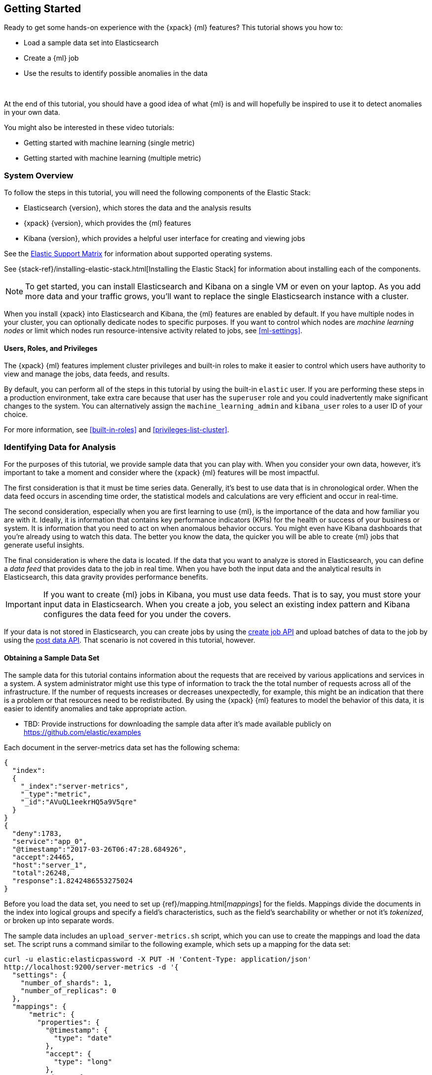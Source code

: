 [[ml-getting-started]]
== Getting Started

////
{xpack} {ml} features automatically detect:
* Anomalies in single or multiple time series
* Outliers in a population (also known as _entity profiling_)
* Rare events (also known as _log categorization_)

This tutorial is focuses on an anomaly detection scenario in single time series.
////
Ready to get some hands-on experience with the {xpack} {ml} features? This
tutorial shows you how to:

* Load a sample data set into Elasticsearch
* Create a {ml} job
* Use the results to identify possible anomalies in the data

{nbsp}

At the end of this tutorial, you should have a good idea of what {ml} is and
will hopefully be inspired to use it to detect anomalies in your own data.

You might also be interested in these video tutorials:

* Getting started with machine learning (single metric)
* Getting started with machine learning (multiple metric)


[float]
[[ml-gs-sysoverview]]
=== System Overview

To follow the steps in this tutorial, you will need the following
components of the Elastic Stack:

* Elasticsearch {version}, which stores the data and the analysis results
* {xpack} {version}, which provides the {ml} features
* Kibana {version}, which provides a helpful user interface for creating and
viewing jobs +


See the https://www.elastic.co/support/matrix[Elastic Support Matrix] for
information about supported operating systems.

See {stack-ref}/installing-elastic-stack.html[Installing the Elastic Stack] for
information about installing each of the components.

NOTE: To get started, you can install Elasticsearch and Kibana on a
single VM or even on your laptop. As you add more data and your traffic grows,
you'll want to replace the single Elasticsearch instance with a cluster.

When you install {xpack} into Elasticsearch and Kibana, the {ml} features are
enabled by default. If you have multiple nodes in your cluster, you can
optionally dedicate nodes to specific purposes. If you want to control which
nodes are _machine learning nodes_ or limit which nodes run resource-intensive
activity related to jobs, see <<ml-settings>>.

[float]
[[ml-gs-users]]
==== Users, Roles, and Privileges

The {xpack} {ml} features implement cluster privileges and built-in roles to
make it easier to control which users have authority to view and manage the jobs,
data feeds, and results.

By default, you can perform all of the steps in this tutorial by using the
built-in `elastic` user. If you are performing these steps in a production
environment, take extra care because that user has the `superuser` role and you
could inadvertently make significant changes to the system. You can
alternatively assign the `machine_learning_admin` and `kibana_user` roles to a
user ID of your choice.

For more information, see <<built-in-roles>> and <<privileges-list-cluster>>.

[[ml-gs-data]]
=== Identifying Data for Analysis

For the purposes of this tutorial, we provide sample data that you can play with.
When you consider your own data, however, it's important to take a moment
and consider where the {xpack} {ml} features will be most impactful.

The first consideration is that it must be time series data.
Generally, it's best to use data that is in chronological order. When the data
feed occurs in ascending time order, the statistical models and calculations are
very efficient and occur in real-time.
//TBD: Talk about handling out of sequence data?

The second consideration, especially when you are first learning to use {ml},
is the importance of the data and how familiar you are with it. Ideally, it is
information that contains key performance indicators (KPIs) for the health or
success of your business or system. It is information that you need to act on
when anomalous behavior occurs. You might even have Kibana dashboards that
you're already using to watch this data. The better you know the data,
the quicker you will be able to create {ml} jobs that generate useful insights.

//TBD: Talk about layering additional jobs?
////
 You can then create additional jobs to troubleshoot the situation and put it
into context of what was going on in the system at the time.
The troubleshooting job would not create alarms of its own, but rather would
help explain the overall situation.  It's usually a different job because it's
operating on different indices. Layering jobs is an important concept.
////
////
* Working with out of sequence data:
** In the typical case where data arrives in ascending time order,
each new record pushes the time forward. When a record is received that belongs
to a new bucket, the current bucket is considered to be completed.
At this point, the model is updated and final results are calculated for the
completed bucket and the new bucket is created.
** Expecting data to be in time sequence means that modeling and results
calculations can be performed very efficiently and in real-time.
As a direct consequence of this approach, out-of-sequence records are ignored.
** When data is expected to arrive out-of-sequence, a latency window can be
specified in the job configuration (does not apply to data feeds?). (If we're
using a data feed in the sample, perhaps this discussion can be deferred for
future more-advanced scenario.)
//See http://www.prelert.com/docs/behavioral_analytics/latest/concepts/outofsequence.html
////

The final consideration is where the data is located. If the data that you want
to analyze is stored in Elasticsearch, you can define a _data feed_ that
provides data to the job in real time. When you have both the input data and the
analytical results in Elasticsearch, this data gravity provides performance
benefits.

IMPORTANT: If you want to create {ml} jobs in Kibana, you must use data feeds.
That is to say, you must store your input data in Elasticsearch. When you create
a job, you select an existing index pattern and Kibana configures the data feed
for you under the covers.

If your data is not stored in Elasticsearch, you can create jobs by using
the <<ml-put-job,create job API>> and upload batches of data to the job by
using the <<ml-post-data,post data API>>. That scenario is not covered in
this tutorial, however.

//TBD: The data must be provided in JSON format?

[float]
[[ml-gs-sampledata]]
==== Obtaining a Sample Data Set

The sample data for this tutorial contains information about the requests that
are received by various applications and services in a system. A system
administrator might use this type of information to track the the total
number of requests across all of the infrastructure. If the number of requests
increases or decreases unexpectedly, for example, this might be an indication
that there is a problem or that resources need to be redistributed. By using
the {xpack} {ml} features to model the behavior of this data, it is easier to
identify anomalies and take appropriate action.

* TBD: Provide instructions for downloading the sample data after it's made
available publicly on https://github.com/elastic/examples
//Download this data set by clicking here:
//See  https://download.elastic.co/demos/kibana/gettingstarted/shakespeare.json[shakespeare.json].

////
Use the following commands to extract the files:

[source,shell]
gzip -d transactions.ndjson.gz
////
Each document in the server-metrics data set has the following schema:

[source,js]
----------------------------------

{
  "index":
  {
    "_index":"server-metrics",
    "_type":"metric",
    "_id":"AVuQL1eekrHQ5a9V5qre"
  }
}
{
  "deny":1783,
  "service":"app_0",
  "@timestamp":"2017-03-26T06:47:28.684926",
  "accept":24465,
  "host":"server_1",
  "total":26248,
  "response":1.8242486553275024
}
----------------------------------

Before you load the data set, you need to set up {ref}/mapping.html[_mappings_]
for the fields. Mappings divide the documents in the index into logical groups
and specify a field's characteristics, such as the field's searchability or
whether or not it's _tokenized_, or broken up into separate words.

The sample data includes an `upload_server-metrics.sh` script, which you can use
to create the mappings and load the data set. The script runs a command similar
to the following example, which sets up a mapping for the data set:

[source,shell]
----------------------------------

curl -u elastic:elasticpassword -X PUT -H 'Content-Type: application/json'
http://localhost:9200/server-metrics -d '{
  "settings": {
    "number_of_shards": 1,
    "number_of_replicas": 0
  },
  "mappings": {
      "metric": {
        "properties": {
          "@timestamp": {
            "type": "date"
          },
          "accept": {
            "type": "long"
          },
          "deny": {
            "type": "long"
          },
          "host": {
            "type": "text",
            "fields": {
              "keyword": {
                "type": "keyword",
                "ignore_above": 256
              }
            }
          },
          "response": {
            "type": "float"
          },
          "service": {
            "type": "text",
            "fields": {
              "keyword": {
                "type": "keyword",
                "ignore_above": 256
              }
            }
          },
          "total": {
            "type": "long"
          }
        }
      }
    }
  }
}'
----------------------------------

NOTE: If you run this command, you must replace `elasticpassword` with your
actual password. Likewise, if you use the `upload_server-metrics.sh` script,
you must edit the USERNAME and PASSWORD variables before you run it.

////
This mapping specifies the following qualities for the data set:

* The _@timestamp_ field is a date.
//that uses the ISO format `epoch_second`,
//which is the number of seconds since the epoch.
* The _accept_, _deny_, and _total_ fields are long numbers.
* The _host
////

You can then use the Elasticsearch `bulk` API to load the data set. The
`upload_server-metrics.sh` script runs commands similar to the following
example, which loads the four JSON files:

[source,shell]
----------------------------------

curl -u elastic:elasticpassword -X POST -H "Content-Type: application/json"
http://localhost:9200/server-metrics/_bulk --data-binary "@server-metrics_1.json"

curl -u elastic:elasticpassword -X POST -H "Content-Type: application/json"
http://localhost:9200/server-metrics/_bulk --data-binary "@server-metrics_2.json"

curl -u elastic:elasticpassword -X POST -H "Content-Type: application/json"
http://localhost:9200/server-metrics/_bulk --data-binary "@server-metrics_3.json"

curl -u elastic:elasticpassword -X POST -H "Content-Type: application/json"
http://localhost:9200/server-metrics/_bulk --data-binary "@server-metrics_4.json"
----------------------------------

These commands might take some time to run, depending on the computing resources
available.

You can verify that the data was loaded successfully with the following command:

[source,shell]
----------------------------------

curl 'http://localhost:9200/_cat/indices?v' -u elastic:elasticpassword
----------------------------------

You should see output similar to the following:

[source,shell]
----------------------------------

health status index ... pri rep docs.count  docs.deleted  store.size ...
green  open   server-metrics ... 1 0 907200  0 134.9mb ...
----------------------------------

Next, you must define an index pattern for this data set:

. Open Kibana in your web browser and log in. If you are running Kibana
locally, go to `http://localhost:5601/`.

. Click the **Management** tab, then **Index Patterns**.

. Click the plus sign (+) to define a new index pattern.

. For this tutorial, any pattern that matches the name of the index you've
loaded will work. For example, enter `server-metrics*` as the index pattern.

. Verify that the **Index contains time-based events** is checked.

. Select the `@timestamp` field from the **Time-field name** list.

. Click **Create**.

This data set can now be analyzed in {ml} jobs in Kibana.
//Content based on https://www.elastic.co/guide/en/kibana/current/tutorial-load-dataset.html

[[ml-gs-jobs]]
=== Creating Jobs

Machine learning jobs contain the configuration information and metadata
necessary to perform an analytical task. They also contain the results of the
analytical task.

NOTE: This tutorial uses Kibana to create jobs and view results, but you can
alternatively use APIs to accomplish most tasks.
For API reference information, see <<ml-apis>>.

To work with jobs in Kibana:

. Open Kibana in your web browser and log in. If you are running Kibana
locally, go to `http://localhost:5601/`.

. Click **Machine Learning** in the side navigation:
image::images/ml-kibana.jpg["Job Management"]

You can choose to create single metric, multi-metric, or advanced jobs in
Kibana. In this tutorial, the goal is to detect anomalies in the total requests
received by your applications and services. The sample data contains a single
key performance indicator to track this, which is the total requests over time.
It is therefore logical to start by creating a single metric job for this KPI.

[float]
[[ml-gs-job1-create]]
==== Creating a Single Metric Job

A single metric job contains a single _detector_. A detector defines the type of
analysis that will occur (for example, `max`, `average`, or `rare` analytical
functions) and the fields that will be analyzed.

To create a single metric job in Kibana:

. Click **Machine Learning** in the side navigation,
then click **Create new job**.

. Click **Create single metric job**.
image::images/ml-create-jobs.jpg["Create a new job"]

. Click the `server-metrics` index. +
+
--
image::images/ml-gs-index.jpg["Select an index"]
--

. Configure the job by providing the following information:
image::images/ml-gs-single-job.jpg["Create a new job from the server-metrics index"]

.. For the **Aggregation**, select `Sum`. This value specifies the analysis
function that is used.
+
--
Some of the analytical functions look for single anomalous data points. For
example, `max` identifies the maximum value that is seen within a bucket.
Others perform some aggregation over the length of the bucket. For example,
`mean` calculates the mean of all the data points seen within the bucket.
Similarly, `count` calculates the total number of data points within the bucket.
In this tutorial, you are using the `sum` function, which calculates the sum of
the specified field's values within the bucket.
--

.. For the **Field**, select `total`. This value specifies the field that
the detector uses in the function.
+
--
NOTE: Some functions such as `count` and `rare` do not require fields.
--

.. For the **Bucket span**, enter `600s`. This value specifies the size of the
interval that the analysis is aggregated into.
+
--
The {xpack} {ml} features use the concept of a bucket to divide up a continuous
stream of data into batches for processing. For example, if you are monitoring
the total number of requests in the system,
//and receive a data point every 10 minutes
using a bucket span of 1 hour would mean that at the end of each hour, it
calculates the sum of the requests for the last hour and computes the
anomalousness of that value compared to previous hours.

The bucket span has two purposes: it dictates over what time span to look for
anomalous features in data, and also determines how quickly anomalies can be
detected. Choosing a shorter bucket span allows anomalies to be detected more
quickly. However, there is a risk of being too sensitive to natural variations
or noise in the input data. Choosing too long a bucket span can mean that
interesting anomalies are averaged away. There is also the possibility that the
aggregation might smooth out some anomalies based on when the bucket starts
in time.

The bucket span has a significant impact on the analysis. When you're trying to
determine what value to use, take into account the granularity at which you
want to perform the analysis, the frequency of the input data, and the frequency
at which alerting is required.
//TBD: Talk about overlapping buckets? "To avoid this, you can use overlapping
//buckets (how/where?). We analyze the data points in two buckets simultaneously,
//one starting half a bucket span later than the other. Overlapping buckets are
//only beneficial for aggregating functions, and should not be used for
//non-aggregating functions.
--

. Click **Use full transaction_counts data**.
+
--
A graph is generated, which represents the total number of requests over time.
//TBD: What happens if you click the play button instead?
--

. Provide a name for the job, for example `total-requests`. The job name must
be unique in your cluster. You can also optionally provide a description of the
job.

. Click **Create Job**.
image::images/ml-gs-job1.jpg["A graph of the total number of requests over time"]

As the job is created, the graph is updated to give a visual representation of
the {ml} that occurs as the data is processed.
//To explore the results, click **View Results**.
//TBD: image::images/ml-gs-job1-results.jpg["The total-requests job is created"]

[[ml-gs-job1-managa]]
=== Managing Jobs

After you create a job, you can see its status in the **Job Management** tab:
image::images/ml-gs-job1-manage.jpg["Status information for the total-requests job"]

The following information is provided for each job:

Job ID::
The unique identifier for the job.

Description::
The optional description of the job.

Processed records::
The number of records that have been processed by the job.
+
--
NOTE: Depending on how you send data to the job, the number of processed
records is not always equal to the number of input records. For more information,
see the `processed_record_count` description in <<ml-datacounts,Data Counts Objects>>.

--

Memory status::
The status of the mathematical models. When you create jobs by using the APIs or
by using the advanced options in Kibana, you can specify a `model_memory_limit`.
That value is the maximum amount of memory, in MiB, that the mathematical models
can use. Once that limit is approached, data pruning becomes more aggressive.
Upon exceeding that limit, new entities are not modeled.
The default value is `4096`. The memory status field reflects whether you have
reached or exceeded the model memory limit. It can have one of the following
values: +
`ok`::: The models stayed below the configured value.
`soft_limit`::: The models used more than 60% of the configured memory limit
and older unused models will be pruned to free up space.
`hard_limit`::: The models used more space than the configured memory limit.
As a result, not all incoming data was processed.

Job state::
The status of the job, which can be one of the following values: +
`open`::: The job is available to receive and process data.
`closed`::: The job finished successfully with its model state persisted.
The job must be opened before it can accept further data.
`closing`::: The job close action is in progress and has not yet completed.
A closing job cannot accept further data.
`failed`::: The job did not finish successfully due to an error.
This situation can occur due to invalid input data.
If the job had irrevocably failed, it must be force closed and then deleted.
If the data feed can be corrected, the job can be closed and then re-opened.

Datafeed state::
The status of the data feed, which can be one of the following values: +
started::: The data feed is actively receiving data.
stopped::: The data feed is stopped and will not receive data until it is re-started.
//TBD: How to restart data feeds in Kibana?

Latest timestamp::
The timestamp of the last processed record.
//TBD: Is that right?

If you click the arrow beside the name of job, you can show or hide additional
information, such as the settings, configuration information, or messages for
the job.

You can also click one of the **Actions** buttons to start the data feed, edit
the job or data feed, and clone or delete the job, for example.

* TBD: Demonstrate how to re-open the data feed and add additional data


[[ml-gs-jobresults]]
=== Exploring Job Results

After you create a job, you can use the **Anomaly Explorer** or the
**Single Metric Viewer** in Kibana to view the analysis results.

Anomaly Explorer::
TBD

Single Metric Viewer::
TBD

[float]
[[ml-gs-job1-analyze]]
==== Exploring Single Metric Job Results

TBD.

* Walk through exploration of job results.
** Based on this job configuration we analyze the input stream of data.
We model the behavior of the data, perform analysis based upon the defined detectors
and for the time interval. When we see an event occurring outside of our model,
we identify this as an anomaly. For each anomaly detected, we store the
result records of our analysis, which includes the probability of
detecting that anomaly.
** With high volumes of real-life data, many anomalies may be found.
These vary in probability from very likely to highly unlikely i.e. from not
particularly anomalous to highly anomalous. There can be none, one or two or
tens, sometimes hundreds of anomalies found within each bucket.
There can be many thousands found per job.
In order to provide a sensible view of the results, we calculate an anomaly score
for each time interval. An interval with a high anomaly score is significant
and requires investigation.
** The anomaly score is a sophisticated aggregation of the anomaly records.
The calculation is optimized for high throughput, gracefully ages historical data,
and reduces the signal to noise levels.
It adjusts for variations in event rate, takes into account the frequency
and the level of anomalous activity and is adjusted relative to past anomalous behavior.
In addition, it is boosted if anomalous activity occurs for related entities,
for example if disk IO and CPU are both behaving unusually for a given host.
** Once an anomalous time interval has been identified, it can be expanded to
view the detailed anomaly records which are the significant causal factors.
* Provide brief overview of statistical models and/or link to more info.
* Possibly discuss effect of altering bucket span.

* Provide general overview of management of jobs (when/why to start or
  stop them).

Integrate the following images:

. Single Metric Viewer: All
image::images/ml-gs-job1-analysis.jpg["Single Metric Viewer for total-requests job"]

. Single Metric Viewer: Anomalies
image::images/ml-gs-job1-anomalies.jpg["Single Metric Viewer Anomalies for total-requests job"]

. Anomaly Explorer: All
image::images/ml-gs-job1-explorer.jpg["Anomaly Explorer for total-requests job"]

. Anomaly Explorer: Selected a red area from the heatmap
image::images/ml-gs-job1-explorer-anomaly.jpg["Anomaly Explorer details for total-requests job"]

////
[float]
[[ml-gs-job2-create]]
==== Creating a Multi-Metric Job

TBD.

* Walk through creation of a simple multi-metric job.
* Provide overview of:
** partition fields,
** influencers
*** An influencer is someone or something that has influenced or contributed to the anomaly.
Results are aggregated for each influencer, for each bucket, across all detectors.
In this way, a combined anomaly score is calculated for each influencer,
which determines its relative anomalousness. You can specify one or many influencers.
Picking an influencer is strongly recommended for the following reasons:
**** It allow you to blame someone/something for the anomaly
**** It simplifies and aggregates results
*** The best influencer is the person or thing that you want to blame for the anomaly.
In many cases, users or client IP make excellent influencers.
*** By/over/partition fields are usually good candidates for influencers.
*** Influencers can be any field in the source data; they do not need to be fields
specified in detectors, although they often are.
** by/over fields,
*** detectors
**** You can have more than one detector in a job which is more efficient than
running multiple jobs against the same data stream.

//http://www.prelert.com/docs/behavioral_analytics/latest/concepts/multivariate.html

[float]
[[ml-gs-job2-analyze]]
===== Viewing Multi-Metric Job Results

TBD.

* Walk through exploration of job results.
* Describe how influencer detection accelerates root cause identification.

[[ml-gs-alerts]]
=== Creating Alerts for Job Results

TBD.

* Walk through creation of simple alert for anomalous data?

////

